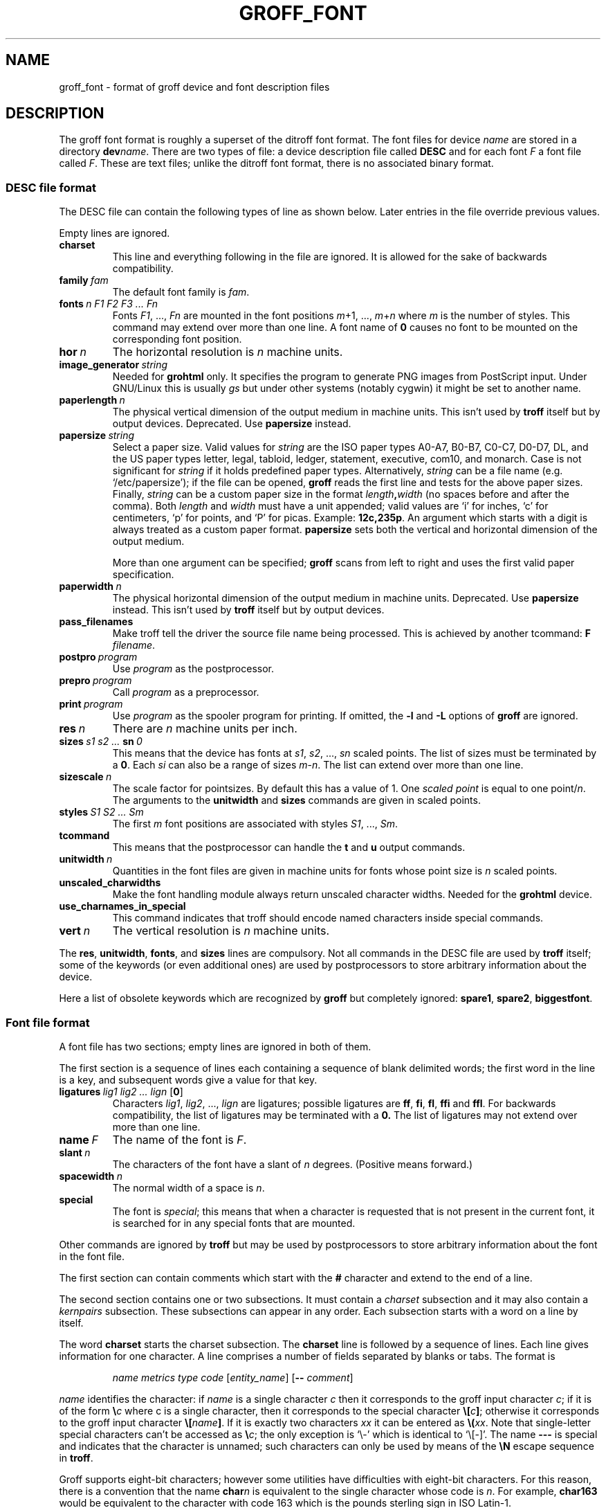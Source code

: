 .ig
Copyright (C) 1989-1995, 2001, 2002, 2003, 2004, 2006, 2007
  Free Software Foundation, Inc.

Permission is granted to make and distribute verbatim copies of
this manual provided the copyright notice and this permission notice
are preserved on all copies.

Permission is granted to copy and distribute modified versions of this
manual under the conditions for verbatim copying, provided that the
entire resulting derived work is distributed under the terms of a
permission notice identical to this one.

Permission is granted to copy and distribute translations of this
manual into another language, under the above conditions for modified
versions, except that this permission notice may be included in
translations approved by the Free Software Foundation instead of in
the original English.
..
.
.do nr groff_font_C \n[.C]
.cp 0
.
.de TQ
.  br
.  ns
.  TP \\$1
..
.
.\" Like TP, but if specified indent is more than half
.\" the current line-length - indent, use the default indent.
.de Tp
.  ie \\n(.$=0:((0\\$1)*2u>(\\n(.lu-\\n(.iu)) .TP
.  el .TP "\\$1"
..
.
.
.TH GROFF_FONT @MAN5EXT@ "@MDATE@" "Groff Version @VERSION@"
.
.
.SH NAME
groff_font \- format of groff device and font description files
.
.
.SH DESCRIPTION
The groff font format is roughly a superset of the ditroff
font format.
.
The font files for device
.I name
are stored in a directory
.BI dev name\c
\&.
.
There are two types of file: a
device description file called
.B DESC
and for each font
.I F
a font file called
.IR F .
.
These are text files;
unlike the ditroff font format,
there is no associated binary format.
.
.
.SS DESC file format
.
The DESC file can contain the following types of line as shown below.
.
Later entries in the file override previous values.
.
.LP
Empty lines are ignored.
.
.TP
.B charset
This line and everything following in the file are ignored.
.
It is allowed for the sake of backwards compatibility.
.
.TP
.BI family\  fam
The default font family is
.IR fam .
.
.TP
.BI fonts\  n\ F1\ F2\ F3\ \|.\|.\|.\|\ Fn
Fonts
.IR F1 ,\ \|.\|.\|.,\  Fn
are mounted in the font positions 
.IR m +1,\ \|.\|.\|.,\  m + n
where
.I m
is the number of styles.
.
This command may extend over more than one line.
.
A font name of
.B 0
causes no font to be mounted on the corresponding font position.
.
.TP
.BI hor\  n
The horizontal resolution is
.I n
machine units.
.
.TP
.BI image_generator\  string
Needed for
.B \%grohtml
only.
.
It specifies the program to generate PNG images from
PostScript input.
.
Under GNU/Linux this is usually
.I gs
but under other systems (notably cygwin) it might be set to another name.
.
.TP
.BI paperlength\  n
The physical vertical dimension of the output medium in machine units.
.
This isn't used by
.B troff
itself but by output devices.
.
Deprecated.
.
Use
.B papersize
instead.
.
.TP
.BI papersize\  string
Select a paper size.
.
Valid values for
.I string
are the ISO paper types A0-A7, B0-B7, C0-C7, D0-D7, DL, and the US paper
types letter, legal, tabloid, ledger, statement, executive, com10, and
monarch.
.
Case is not significant for
.IR string
if it holds predefined paper types.
.
Alternatively,
.I string
can be a file name (e.g.\& `/etc/papersize'); if the file can be opened,
.B groff
reads the first line and tests for the above paper sizes.
.
Finally,
.I string
can be a custom paper size in the format
.IB length , width
(no spaces before and after the comma).
.
Both
.I length
and
.I width
must have a unit appended; valid values are `i' for inches, `c' for
centimeters, `p' for points, and `P' for picas.
.
Example:
.BR 12c,235p .
.
An argument which starts with a digit is always treated as a custom paper
format.
.
.B papersize
sets both the vertical and horizontal dimension of the output medium.
.
.IP
More than one argument can be specified;
.B groff
scans from left to right and uses the first valid paper specification.
.
.TP
.BI paperwidth\  n
The physical horizontal dimension of the output medium in machine units.
.
Deprecated.
.
Use
.B papersize
instead.
.
This isn't used by
.BR troff
itself but by output devices.
.
.TP
.B pass_filenames
Make troff tell the driver the source file name being processed.
.
This is achieved by another tcommand:
.B F
.IR filename .
.
.TP
.BI postpro\  program
Use
.I program
as the postprocessor.
.
.TP
.BI prepro\  program
Call
.I program
as a preprocessor.
.
.TP
.BI print\  program
Use
.I program
as the spooler program for printing.
.
If omitted, the
.B \-l
and
.B \-L
options of
.B groff
are ignored.
.
.TP
.BI res\  n
There are
.I n
machine units per inch.
.
.TP
.BI sizes\  s1\ s2\ \|.\|.\|.\|\  sn\  0
This means that the device has fonts at
.IR s1 ,
.IR s2 ,\ \|.\|.\|.,\  sn
scaled points.
.
The list of sizes must be terminated by a
.BR 0 .
.
Each
.I si
can also be a range of sizes
.IR m \- n .
.
The list can extend over more than one line.
.
.TP
.BI sizescale\  n
The scale factor for pointsizes.
.
By default this has a value of 1.
.
One
.I
scaled point
is equal to
one
.RI point/ n .
.
The arguments to the
.B unitwidth
and
.B sizes
commands are given in scaled points.
.
.TP
.BI styles\  S1\ S2\ \|.\|.\|.\|\ Sm
The first
.I m
font positions are associated with styles
.IR S1 ,\ \|.\|.\|.,\  Sm .
.
.TP
.B tcommand
This means that the postprocessor can handle the
.B t
and
.B u
output commands.
.
.TP
.BI unitwidth\  n
Quantities in the font files are given in machine units
for fonts whose point size is
.I n 
scaled points.
.
.TP
.B unscaled_charwidths
Make the font handling module always return unscaled character widths.
.
Needed for the
.B \%grohtml
device.
.
.TP
.B use_charnames_in_special
This command indicates that troff should encode named characters inside
special commands.
.
.TP
.BI vert\  n
The vertical resolution is
.I n
machine units.
.
.LP
The
.BR res ,
.BR unitwidth ,
.BR fonts ,
and
.B sizes
lines are compulsory.
.
Not all commands in the DESC file are used by
.B troff
itself; some of the keywords (or even additional ones) are used by
postprocessors to store arbitrary information about the device.
.
.LP
Here a list of obsolete keywords which are recognized by
.B groff
but completely ignored:
.BR spare1 ,
.BR spare2 ,
.BR biggestfont .
.
.
.SS Font file format
.
A font file has two sections;
empty lines are ignored in both of them.
.
.LP
The first section is a sequence
of lines each containing a sequence of blank delimited
words; the first word in the line is a key, and subsequent
words give a value for that key.
.
.TP
.BI ligatures\  lig1\ lig2\ \|.\|.\|.\|\ lign\ \fR[ 0 \fR]
Characters
.IR lig1 ,
.IR lig2 ,\ \|.\|.\|.,\  lign
are ligatures; possible ligatures are
.BR ff ,
.BR fi ,
.BR fl ,
.B ffi
and
.BR ffl .
.
For backwards compatibility, the list of ligatures may be terminated
with a
.BR 0.
.
The list of ligatures may not extend over more than one line.
.
.TP
.BI name\  F
The name of the font is
.IR F .
.
.TP
.BI slant\  n
The characters of the font have a slant of
.I n
degrees.
.
(Positive means forward.)
.
.TP
.BI spacewidth\  n
The normal width of a space is
.IR n .
.
.TP
.B special
The font is
.IR special ;
this means that when a character is requested that is not present in
the current font, it is searched for in any special fonts that are mounted.
.
.LP
Other commands are ignored by
.B troff
but may be used by postprocessors to store arbitrary information
about the font in the font file.
.
.LP
The first section can contain comments which start with the
.B #
character and extend to the end of a line.
.
.LP
The second section contains one or two subsections.
.
It must contain a
.I charset
subsection
and it may also contain a
.I kernpairs
subsection.
.
These subsections can appear in any order.
.
Each subsection starts with a word on a line by itself.
.
.LP
The word
.B charset
starts the charset subsection.
.
The
.B charset
line is followed by a sequence of lines.
.
Each line gives information for one character.
.
A line comprises a number of fields separated
by blanks or tabs.
.
The format is
.
.IP
.I name metrics type code 
.RI [ entity_name ]
.RB [ --
.IR comment ]
.
.LP
.I name
identifies the character:
if
.I name
is a single character
.I c
then it corresponds to the groff input character
.IR c ;
if it is of the form
.BI \[rs] c
where c is a single character, then it
corresponds to the special character
.BI \[rs][ c ]\fR;
otherwise it corresponds to the groff input character
.BI \[rs][ name ]\fR.
.
If it is exactly two characters
.I xx
it can be entered as
.BI \[rs]( xx\fR.
.
Note that single-letter special characters can't be accessed as
.BI \[rs] c\fR;
the only exception is `\[rs]-' which is identical to `\[rs][-]'.
.
The name
.B \-\-\-
is special and indicates that the character is unnamed;
such characters can only be used by means of the
.B \[rs]N
escape sequence in
.BR troff .
.
.LP
Groff supports eight-bit characters; however some utilities
have difficulties with eight-bit characters.
.
For this reason, there is a convention that the name
.BI char n
is equivalent to the single character whose code is
.IR n .
.
For example,
.B char163
would be equivalent to the character with code 163
which is the pounds sterling sign in ISO Latin-1.
.
.LP
The
.I type
field gives the character type:
.
.TP
1
means the character has a descender, for example, p;
.
.TP
2
means the character has an ascender, for example, b;
.
.TP
3
means the character has both an ascender and a descender, for example,
(.
.
.LP
The
.I code
field gives the code which the postprocessor uses to print the character.
.
The character can also be input to groff using this code by means of the
.B \[rs]N
escape sequence.
.
The code can be any integer.
.
If it starts with a
.B 0
it is interpreted as octal;
if it starts with
.B 0x
or
.B 0X
it is intepreted as hexadecimal.
.
Note, however, that the
.B \[rs]N
escape sequence only accepts a decimal integer.
.
.LP
The
.I entity_name
field gives an ascii string identifying the glyph which the postprocessor
uses to print the character.
.
This field is optional and is currently used by
.B grops
to build sub-encoding arrays for PS fonts containing more than 256 glyphs.
.
(It has also been used for
.BR \%grohtml 's
entity names but for efficiency reasons this data is now compiled directly
into
.BR \%grohtml .)
.
.LP
Anything on the line after the encoding field or `-\&-' are ignored.
.
.LP
The
.I metrics
field has the form (in one line; it is broken here for the sake of
readability):
.
.IP
.I width\c
.RI [\fB, height\c
.RI [\fB, depth\c
.RI [\fB, italic-correction
.br
.RI [\fB, left-italic-correction\c
.RI [\fB, subscript-correction ]]]]]
.
.LP
There must not be any spaces between these subfields.
.
Missing subfields are assumed to be 0.
.
The subfields are all decimal integers.
.
Since there is no associated binary format, these
values are not required to fit into a variable of type
.B char
as they are in ditroff.
.
The
.I width
subfields gives the width of the character.
.
The
.I height
subfield gives the height of the character (upwards is positive);
if a character does not extend above the baseline, it should be
given a zero height, rather than a negative height.
.
The
.I depth
subfield gives the depth of the character, that is, the distance
below the lowest point below the baseline to which the
character extends (downwards is positive);
if a character does not extend below above the baseline, it should be
given a zero depth, rather than a negative depth.
.
The
.I italic-correction
subfield gives the amount of space that should be added after the
character when it is immediately to be followed by a character
from a roman font.
.
The
.I left-italic-correction
subfield gives the amount of space that should be added before the
character when it is immediately to be preceded by a character
from a roman font.
.
The
.I subscript-correction
gives the amount of space that should be added after a character
before adding a subscript.
.
This should be less than the italic correction.
.
.LP
A line in the charset section can also have the format
.
.IP
.I
name \fB"
.
.LP
This indicates that
.I name
is just another name for the character mentioned in the
preceding line.
.
.LP
The word
.B kernpairs
starts the kernpairs section.
.
This contains a sequence of lines of the form:
.
.IP
.I c1 c2 n
.
.LP
This means that when character
.I c1
appears next to character
.I c2
the space between them should be increased by
.IR n .
.
Most entries in kernpairs section have a negative value for
.IR n .
.
.
.SH FILES
.
.Tp \w'@FONTDIR@/devname/DESC'u+3n
.BI @FONTDIR@/dev name /DESC
Device description file for device
.IR name .
.
.TP
.BI @FONTDIR@/dev name / F
Font file for font
.I F
of device
.IR name .
.
.
.SH "SEE ALSO"
.
.BR groff_out (@MAN5EXT@),
.BR @g@troff (@MAN1EXT@).
.
.cp \n[groff_font_C]
.
.\" Local Variables:
.\" mode: nroff
.\" End:
